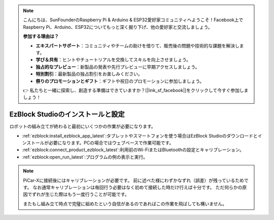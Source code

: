 .. note::

    こんにちは、SunFounderのRaspberry Pi & Arduino & ESP32愛好家コミュニティへようこそ！Facebook上でRaspberry Pi、Arduino、ESP32についてもっと深く掘り下げ、他の愛好家と交流しましょう。

    **参加する理由は？**

    - **エキスパートサポート**：コミュニティやチームの助けを借りて、販売後の問題や技術的な課題を解決します。
    - **学び＆共有**：ヒントやチュートリアルを交換してスキルを向上させましょう。
    - **独占的なプレビュー**：新製品の発表や先行プレビューに早期アクセスしましょう。
    - **特別割引**：最新製品の独占割引をお楽しみください。
    - **祭りのプロモーションとギフト**：ギフトや祝日のプロモーションに参加しましょう。

    👉 私たちと一緒に探索し、創造する準備はできていますか？[|link_sf_facebook|]をクリックして今すぐ参加しましょう！

.. _install_ezblock:

EzBlock Studioのインストールと設定
=======================================

ロボットの組み立てが終わると最初にいくつかの作業が必要になります。

* :ref:`ezblock:install_ezblock_app_latest`:タブレットやスマートフォンを使う場合はEzBlock Studioのダウンロードとインストールが必要になります。PCの場合ではウェブベースで作業可能です。
* :ref:`ezblock:connect_product_ezblock_latest`:利用前のWi-FiまたはBluetoothの設定とキャリブレーション。
* :ref:`ezblock:open_run_latest`:プログラムの例の表示と実行。

.. note::

    PiCar-Xに接続後にはキャリブレーションが必要です。
    前に述べた様にわずかなずれ（誤差）が残っているためです。
    なお通常キャリブレーションは毎回行う必要はなく初めて接続した時だけ行えば十分です。
    ただ何らかの原因でずれが生じた際はもう一度行うことが可能です。

    またもし組み立て時点で完璧に組めたという自信があるのであればこの作業を飛ばしても構いません。